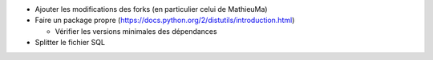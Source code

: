 - Ajouter les modifications des forks (en particulier celui de MathieuMa)
- Faire un package propre (https://docs.python.org/2/distutils/introduction.html)

  - Vérifier les versions minimales des dépendances

- Splitter le fichier SQL
